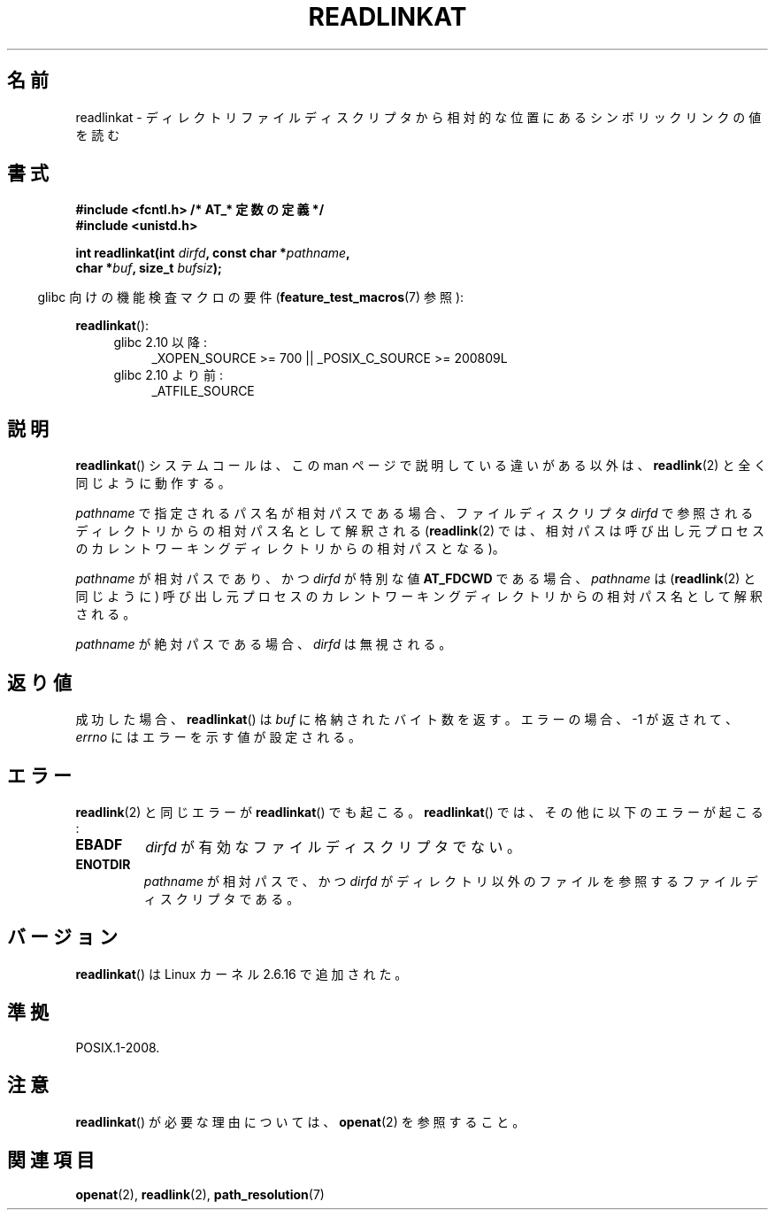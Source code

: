 .\" Hey Emacs! This file is -*- nroff -*- source.
.\"
.\" This manpage is Copyright (C) 2006, Michael Kerrisk
.\"
.\" Permission is granted to make and distribute verbatim copies of this
.\" manual provided the copyright notice and this permission notice are
.\" preserved on all copies.
.\"
.\" Permission is granted to copy and distribute modified versions of this
.\" manual under the conditions for verbatim copying, provided that the
.\" entire resulting derived work is distributed under the terms of a
.\" permission notice identical to this one.
.\"
.\" Since the Linux kernel and libraries are constantly changing, this
.\" manual page may be incorrect or out-of-date.  The author(s) assume no
.\" responsibility for errors or omissions, or for damages resulting from
.\" the use of the information contained herein.  The author(s) may not
.\" have taken the same level of care in the production of this manual,
.\" which is licensed free of charge, as they might when working
.\" professionally.
.\"
.\" Formatted or processed versions of this manual, if unaccompanied by
.\" the source, must acknowledge the copyright and authors of this work.
.\"
.\" Japanese Version Copyright (c) 2006 Yuichi SATO
.\"         all rights reserved.
.\" Translated 2006-09-27 by Yuichi SATO <ysato444@yahoo.co.jp>, LDP v2.39
.\"
.TH READLINKAT 2 2009-12-13 "Linux" "Linux Programmer's Manual"
.SH 名前
readlinkat \- ディレクトリファイルディスクリプタから相対的な位置にある
シンボリックリンクの値を読む
.SH 書式
.nf
.B #include <fcntl.h>           /* AT_* 定数の定義 */
.B #include <unistd.h>
.sp
.BI "int readlinkat(int " dirfd ", const char *" pathname ,
.BI "               char *" buf ", size_t " bufsiz );
.fi
.sp
.in -4n
glibc 向けの機能検査マクロの要件
.RB ( feature_test_macros (7)
参照):
.in
.sp
.BR readlinkat ():
.PD 0
.ad l
.RS 4
.TP 4
glibc 2.10 以降:
_XOPEN_SOURCE\ >=\ 700 || _POSIX_C_SOURCE\ >=\ 200809L
.TP
glibc 2.10 より前:
_ATFILE_SOURCE
.RE
.ad
.PD
.SH 説明
.BR readlinkat ()
システムコールは、この man ページで説明している違いがある以外は、
.BR readlink (2)
と全く同じように動作する。

.I pathname
で指定されるパス名が相対パスである場合、
ファイルディスクリプタ
.I dirfd
で参照されるディレクトリからの相対パス名として解釈される
.RB ( readlink (2)
では、相対パスは呼び出し元プロセスの
カレントワーキングディレクトリからの相対パスとなる)。

.I pathname
が相対パスであり、かつ
.I dirfd
が特別な値
.B AT_FDCWD
である場合、
.I pathname
は
.RB ( readlink (2)
と同じように) 呼び出し元プロセスの
カレントワーキングディレクトリからの相対パス名として解釈される。

.I pathname
が絶対パスである場合、
.I dirfd
は無視される。
.SH 返り値
成功した場合、
.BR readlinkat ()
は
.I buf
に格納されたバイト数を返す。
エラーの場合、\-1 が返されて、
.I errno
にはエラーを示す値が設定される。
.SH エラー
.BR readlink (2)
と同じエラーが
.BR readlinkat ()
でも起こる。
.BR readlinkat ()
では、その他に以下のエラーが起こる:
.TP
.B EBADF
.I dirfd
が有効なファイルディスクリプタでない。
.TP
.B ENOTDIR
.I pathname
が相対パスで、かつ
.I dirfd
がディレクトリ以外のファイルを参照するファイルディスクリプタである。
.SH バージョン
.BR readlinkat ()
は Linux カーネル 2.6.16 で追加された。
.SH 準拠
POSIX.1-2008.
.SH 注意
.BR readlinkat ()
が必要な理由については、
.BR openat (2)
を参照すること。
.SH 関連項目
.BR openat (2),
.BR readlink (2),
.BR path_resolution (7)
